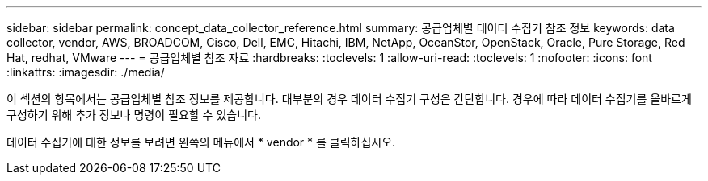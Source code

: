---
sidebar: sidebar 
permalink: concept_data_collector_reference.html 
summary: 공급업체별 데이터 수집기 참조 정보 
keywords: data collector, vendor, AWS, BROADCOM, Cisco, Dell, EMC, Hitachi, IBM, NetApp, OceanStor, OpenStack, Oracle, Pure Storage, Red Hat, redhat, VMware 
---
= 공급업체별 참조 자료
:hardbreaks:
:toclevels: 1
:allow-uri-read: 
:toclevels: 1
:nofooter: 
:icons: font
:linkattrs: 
:imagesdir: ./media/


[role="lead"]
이 섹션의 항목에서는 공급업체별 참조 정보를 제공합니다. 대부분의 경우 데이터 수집기 구성은 간단합니다. 경우에 따라 데이터 수집기를 올바르게 구성하기 위해 추가 정보나 명령이 필요할 수 있습니다.

데이터 수집기에 대한 정보를 보려면 왼쪽의 메뉴에서 * vendor * 를 클릭하십시오.
